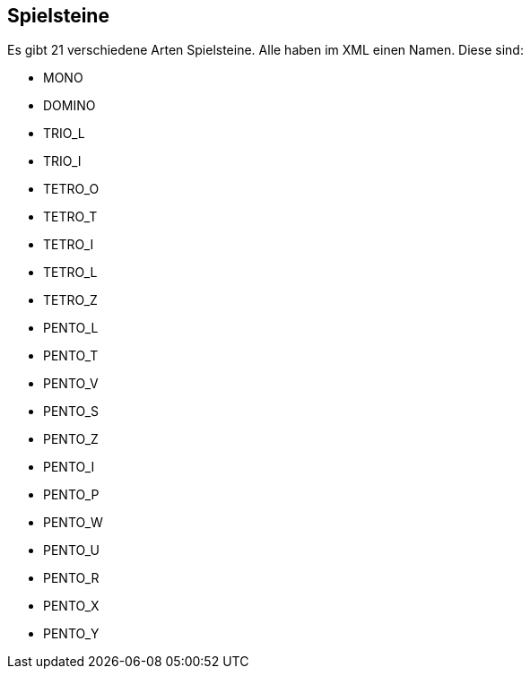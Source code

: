 == Spielsteine
[[spielsteine]]

Es gibt 21 verschiedene Arten Spielsteine. Alle haben im XML einen Namen. Diese sind:

- MONO
- DOMINO
- TRIO_L
- TRIO_I
- TETRO_O
- TETRO_T
- TETRO_I
- TETRO_L
- TETRO_Z
- PENTO_L
- PENTO_T
- PENTO_V
- PENTO_S
- PENTO_Z
- PENTO_I
- PENTO_P
- PENTO_W
- PENTO_U
- PENTO_R
- PENTO_X
- PENTO_Y
